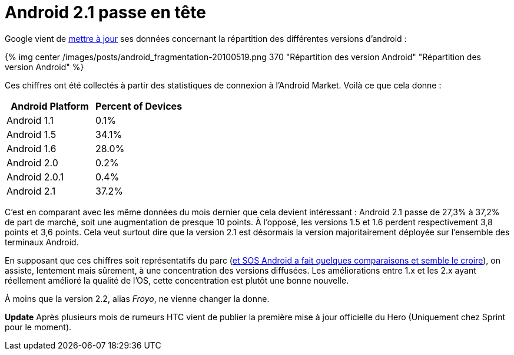= Android 2.1 passe en tête
:hp-tags: android, google
:published_at: 2010-05-19

Google vient de http://developer.android.com/resources/dashboard/platform-versions.html[mettre à jour] ses données concernant la répartition des différentes versions d’android :

{% img center /images/posts/android_fragmentation-20100519.png 370 "Répartition des version Android" "Répartition des version Android" %}

Ces chiffres ont été collectés à partir des statistiques de connexion à l’Android Market. Voilà ce que cela donne :

[frame=topbot]
|===
|    Android Platform | Percent of Devices

|    Android 1.1 | 0.1%
|    Android 1.5 | 34.1%
|    Android 1.6 | 28.0%
|    Android 2.0 | 0.2%
|    Android 2.0.1 | 0.4%
|    Android 2.1 | 37.2%
|===


C’est en comparant avec les même données du mois dernier que cela devient intéressant : Android 2.1 passe de 27,3% à 37,2% de part de marché, soit une augmentation de presque 10 points. À l’opposé, les versions 1.5 et 1.6 perdent respectivement 3,8 points et 3,6 points. Cela veut surtout dire que la version 2.1 est désormais la version majoritairement déployée sur l’ensemble des terminaux Android.

En supposant que ces chiffres soit représentatifs du parc (http://www.sosandroid.fr/andropress/2010/05/18/android-eclair-2-1-devient-la-principale-version-deployee-3821/[et SOS Android a fait quelques comparaisons et semble le croire]), on assiste, lentement mais sûrement, à une concentration des versions diffusées. Les améliorations entre 1.x et les 2.x ayant réellement amélioré la qualité de l’OS, cette concentration est plutôt une bonne nouvelle.

À moins que la version 2.2, alias _Froyo_, ne vienne changer la donne.

*Update* Après plusieurs mois de rumeurs HTC vient de publier la première mise à jour officielle du Hero (Uniquement chez Sprint pour le moment).
